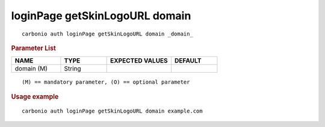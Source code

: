.. SPDX-FileCopyrightText: 2022 Zextras <https://www.zextras.com/>
..
.. SPDX-License-Identifier: CC-BY-NC-SA-4.0

.. _carbonio_auth_loginPage_getSkinLogoURL_domain:

*******************************
loginPage getSkinLogoURL domain
*******************************

::

   carbonio auth loginPage getSkinLogoURL domain _domain_ 


.. rubric:: Parameter List

.. list-table::
   :widths: 16 15 21 15
   :header-rows: 1

   * - NAME
     - TYPE
     - EXPECTED VALUES
     - DEFAULT
   * - domain (M)
     - String
     - 
     - 

::

   (M) == mandatory parameter, (O) == optional parameter



.. rubric:: Usage example


::

   carbonio auth loginPage getSkinLogoURL domain example.com



